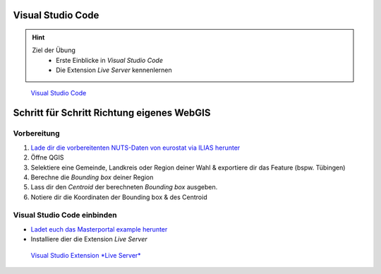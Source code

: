 Visual Studio Code
==========

.. hint::

   Ziel der Übung
      * Erste Einblicke in *Visual Studio Code* 
      * Die Extension *Live Server* kennenlernen

.. figure:: img/vs_code.PNG
   :alt: Visual Studio Code
   :width: 800px

   `Visual Studio Code <https://code.visualstudio.com/>`__
 

.. seealso::

      *  `Visual Studio Code <https://code.visualstudio.com/>`__
      *  `Live Server <https://marketplace.visualstudio.com/items?itemName=ritwickdey.LiveServer>`__

Schritt für Schritt Richtung eigenes WebGIS
===========


Vorbereitung
-----------

1. `Lade dir die vorbereitenten NUTS-Daten von eurostat via ILIAS herunter <https://bitbucket.org/geowerkstatt-hamburg/masterportal/downloads/>`__
2. Öffne QGIS
3. Selektiere eine Gemeinde, Landkreis oder Region deiner Wahl & exportiere dir das Feature (bspw. Tübingen)
4. Berechne die *Bounding box* deiner Region
5. Lass dir den *Centroid* der berechneten *Bounding box* ausgeben.
6. Notiere dir die Koordinaten der Bounding box & des Centroid


Visual Studio Code einbinden
-----------

- `Ladet euch das Masterportal example herunter <https://bitbucket.org/geowerkstatt-hamburg/masterportal/downloads/>`__
- Installiere dier die Extension *Live Server*

.. figure:: img/vs_code_live_server.PNG
   :alt: Visual Studio Code
   :width: 800px

   `Visual Studio Extension *Live Server* <https://marketplace.visualstudio.com/items?itemName=ritwickdey.LiveServer>`__
 